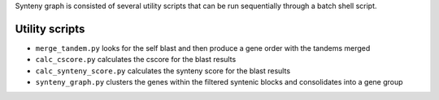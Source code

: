 Synteny graph is consisted of several utility scripts that can be run sequentially through a batch shell script.

Utility scripts
===============
- ``merge_tandem.py`` looks for the self blast and then produce a gene order with the tandems merged
- ``calc_cscore.py`` calculates the cscore for the blast results
- ``calc_synteny_score.py`` calculates the synteny score for the blast results
- ``synteny_graph.py`` clusters the genes within the filtered syntenic blocks and consolidates into a gene group

